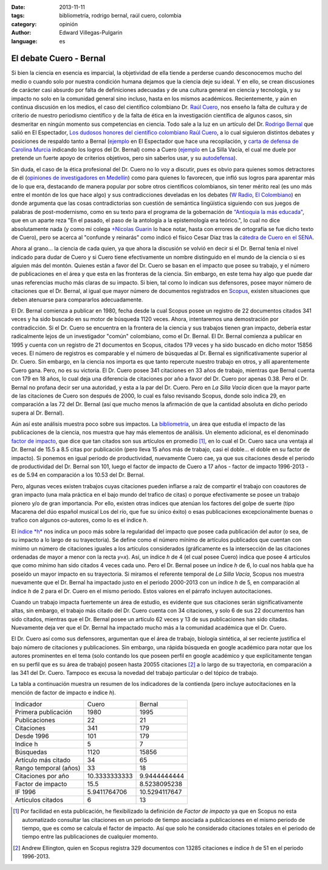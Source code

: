 :date: 2013-11-11
:tags: bibliometría, rodrigo bernal, raúl cuero, colombia
:category: opinión
:author: Edward Villegas-Pulgarin
:language: es

El debate Cuero - Bernal
========================

Si bien la ciencia en esencia es imparcial, la objetividad de ella
tiende a perderse cuando desconocemos mucho del medio o cuando solo
por nuestra condición humana dejamos que la ciencia deje su ideal. Y
en ello, se crean discusiones de carácter casi absurdo por falta de
definiciones adecuadas y de una cultura general en ciencia y
tecnología, y su impacto no solo en la comunidad general sino incluso,
hasta en los mismos académicos. Recientemente, y aún en continua
discusión en los medios, el caso del científico colombiano Dr. `Raúl
Cuero <http://es.wikipedia.org/wiki/Ra%C3%BAl_Cuero>`__, nos enseño la
falta de cultura y de criterio de nuestro periodismo científico y de
la falta de ética en la investigación científica de algunos casos, sin
desmeritar en ningún momento sus competencias en ciencia. Todo sale a
la luz en un artículo del Dr. `Rodrigo
Bernal <http://es.wikipedia.org/wiki/Rodrigo_Bernal>`__ que salió en
El Espectador, `Los dudosos honores del científico colombiano Raúl
Cuero <http://www.elespectador.com/noticias/actualidad/el-dudoso-idolo-de-cuero-articulo-454167>`__,
a lo cual siguieron distintos debates y posiciones de respaldo tanto a
Bernal
(`ejemplo <http://www.elespectador.com/noticias/actualidad/cientificos-respaldan-rodrigo-bernal-quien-desenmascaro-articulo-454563>`__ en
El Espectador que hace una recopilación, y `carta de defensa de
Carolina
Murcia <http://www.elespectador.com/noticias/actualidad/carta-carolina-murcia-articulo-454842>`__
indicando los logros del Dr. Bernal) como a Cuero
(`ejemplo <http://lasillavacia.com/content/raul-cuero-y-rodrigo-bernal-una-discusion-impar-46053>`__ en
La Silla Vacía, el cual me duele por pretende un fuerte apoyo de
criterios objetivos, pero sin saberlos usar, y su
`autodefensa <http://www.elespectador.com/noticias/actualidad/no-he-sido-deshonesto-raul-cuero-articulo-454168>`__).

Sin duda, el caso de la ética profesional del Dr. Cuero no lo voy a
discutir, pues es obvio para quienes somos detractores de él
(`opiniones de investigadores en
Medellín <http://delaurbe.udea.edu.co/2013/10/28/cuero-encontro-el-ambiente-perfecto-para-engrandecerse/>`__)
como para quienes lo favorecen, que infló sus logros para aparentar
más de lo que era, destacando de manera popular por sobre otros
científicos colombianos, sin tener mérito real (es uno más entre el
montón de los que hace algo) y sus contradicciones develadas en los
debates (`W
Radio <http://www.wradio.com.co/escucha/archivo_de_audio/rodrigo-bernal-y-el-cientifico-raul-cuero-debatieron-sobre-investigaciones/20131024/oir/2001080.aspx>`__,
`El
Colombiano <http://www.elcolombiano.com/BancoConocimiento/R/round_cientifico_entre_rodrigo_bernal_y_raul_cuero/round_cientifico_entre_rodrigo_bernal_y_raul_cuero.asp>`__)
en donde argumenta que las cosas contradictorias son cuestión de
semántica lingüística siguiendo con sus juegos de palabras de
post-modernismo, como en su texto para el programa de la gobernación
de `"Antioquia la más
educada" <http://www.parquedelacreatividad.org/prensa/documentos/revista_debates/educacion_contemporanea_cultura_creatividad.html>`__,
que en un aparte reza "En el pasado, el paso de la antología a la
epistemología era teórico.", lo cual no dice absolutamente nada (y
como mi colega `+Nicolas
Guarin <http://plus.google.com/115230888269190537809>`__ lo hace
notar, hasta con errores de ortografía se fue dicho texto de Cuero),
pero se acerca al "confunde y reinarás" como indicó el físico Cesar
Díaz tras la `cátedra de Cuero en el
SENA <http://www.elespectador.com/noticias/actualidad/catedra-de-raul-cuero-articulo-455105>`__.

Ahora al grano... la ciencia de cada quien, ya que ahora la discusión
se volvió en decir si el Dr. Bernal tenía el nivel indicado para dudar
de Cuero y si Cuero tiene efectivamente un nombre distinguido en el
mundo de la ciencia o si es alguien más del montón. Quienes están a
favor del Dr. Cuero se basan en el impacto que posee su trabajo, y el
número de publicaciones en el área y que esta en las fronteras de la
ciencia. Sin embargo, en este tema hay algo que puede dar unas
referencias mucho más claras de su impacto. Si bien, tal como lo
indican sus defensores, posee mayor número de citaciones que el Dr.
Bernal, al igual que mayor número de documentos registrados en
`Scopus <http://es.wikipedia.org/wiki/Scopus>`__, existen situaciones
que deben atenuarse para compararlos adecuadamente.

El Dr. Bernal comienza a publicar en 1980, fecha desde la cual Scopus
posee un registro de 22 documentos citados 341 veces y ha sido buscado
en su motor de búsqueda 1120 veces. Ahora, intentaremos una
demostración por contradicción. Si el Dr. Cuero se encuentra en la
frontera de la ciencia y sus trabajos tienen gran impacto, debería
estar radicalmente lejos de un investigador "común" colombiano, como
el Dr. Bernal. El Dr. Bernal comienza a publicar en 1995 y cuenta con
un registro de 21 documentos en Scopus, citados 179 veces y ha sido
buscado en dicho motor 15856 veces. El número de registros es
comparable y el número de búsquedas al Dr. Bernal es
significativamente superior al Dr. Cuero. Sin embargo, en la ciencia
nos importa es que tanto repercute nuestro trabajo en otros, y allí
aparentemente Cuero gana. Pero, no es su victoria. El Dr. Cuero posee
341 citaciones en 33 años de trabajo, mientras que Bernal cuenta con
179 en 18 años, lo cual deja una diferencia de citaciones por año a
favor del Dr. Cuero por apenas 0.38. Pero el Dr. Bernal no profana
decir ser una autoridad, y esta a la par del Dr. Cuero. Pero en *La
Silla Vacía* dicen que la mayor parte de las citaciones de Cuero son
después de 2000, lo cual es falso revisando Scopus, donde solo indica
29, en comparación a las 72 del Dr. Bernal (así que mucho menos la
afirmación de que la cantidad absoluta en dicho periodo supera al Dr.
Bernal).

Aún así este análisis muestra poco sobre sus impactos. La
`bibliometría <http://es.wikipedia.org/wiki/Bibliometr%C3%ADa>`__, un
área que estudia el impacto de las publicaciones de la ciencia, nos
muestra que hay más elementos de análisis. Un elemento adicional, es
el denominado `factor de
impacto <http://es.wikipedia.org/wiki/Factor_de_impacto>`__, que dice
que tan citados son sus artículos en promedio [#if]_, en lo cual el Dr.
Cuero saca una ventaja al Dr. Bernal de 15.5 a 8.5 citas por
publicación (pero lleva 15 años más de trabajo, casi el doble... el
doble en su factor de impacto). Si ponemos en igual periodo de
productividad, nuevamente Cuero cae, ya que sus citaciones desde el
periodo de productividad del Dr. Bernal son 101, luego el factor de
impacto de Cuero a 17 años - factor de impacto 1996-2013 - es de 5.94
en comparación a los 10.53 del Dr. Bernal.

Pero, algunas veces existen trabajos cuyas citaciones pueden inflarse
a raíz de compartir el trabajo con coautores de gran impacto (una
mala práctica en el bajo mundo del trafico de citas) o porque
efectivamente se posee un trabajo pionero y/o de gran importancia. Por
ello, existen otras indices que atenúan los factores del golpe de
suerte (tipo Macarena del dúo español musical Los del río, que fue su
único éxito) o esas publicaciones excepcionalmente buenas o trafico
con algunos co-autores, como lo es el índice *h*.

El `índice *h* <http://es.wikipedia.org/wiki/%C3%8Dndice_h>`__ nos
indica un poco más sobre la regularidad del impacto que posee cada
publicación del autor (o sea, de su impacto a lo largo de su
trayectoria). Se define como el número mínimo de artículos publicados
que cuentan con mínimo un número de citaciones iguales a los artículos
considerados (gráficamente es la intersección de las citaciones
ordenadas de mayor a menor con la recta *y=x*). Así, un índice *h* de
4 (el cual posee Cuero) indica que posee 4 artículos que como mínimo
han sido citados 4 veces cada uno. Pero el Dr. Bernal posee un índice
*h* de 6, lo cual nos habla que ha poseído un mayor impacto en su
trayectoria. Si miramos el referente temporal de *La Silla Vacía*,
Scopus nos muestra nuevamente que el Dr. Bernal ha impactado justo en
el periodo 2000-2013 con un índice *h* de 5, en comparación al índice
*h* de 2 para el Dr. Cuero en el mismo periodo. Estos valores en el
párrafo incluyen autocitaciones.

Cuando un trabajo impacta fuertemente un área de estudio, es evidente
que sus citaciones serán significativamente altas, sin embargo, el
trabajo más citado del Dr. Cuero cuenta con 34 citaciones, y solo 6 de
sus 22 documentos han sido citados, mientras que el Dr. Bernal posee
un artículo 62 veces y 13 de sus publicaciones han sido citadas.
Nuevamente deja ver que el Dr. Bernal ha impactado mucho más a la
comunidad académica que el Dr. Cuero.

El Dr. Cuero así como sus defensores, argumentan que el área de
trabajo, biología sintética, al ser reciente justifica el bajo número
de citaciones y publicaciones. Sin embargo, una rápida búsqueda en
google académico para notar que los autores prominentes en el tema
(solo contando los que poseen perfil en google académico y que
explícitamente tengan en su perfil que es su área de trabajo) poseen
hasta 20055 citaciones [#mas]_ a lo largo de su trayectoria, en
comparación a las 341 del Dr. Cuero. Tampoco es excusa la novedad del
trabajo particular o del tópico de trabajo.

La tabla a continuación muestra un resumen de los indicadores de la
contienda (pero incluye autocitaciones en la mención de factor de
impacto e índice *h*).

+-------------------------+-----------------+-----------------+
| Indicador               | Cuero           | Bernal          |
+-------------------------+-----------------+-----------------+
| Primera publicación     | 1980            | 1995            |
+-------------------------+-----------------+-----------------+
| Publicaciones           | 22              | 21              |
+-------------------------+-----------------+-----------------+
| Citaciones              | 341             | 179             |
+-------------------------+-----------------+-----------------+
| Desde 1996              | 101             | 179             |
+-------------------------+-----------------+-----------------+
| Indice h                | 5               | 7               |
+-------------------------+-----------------+-----------------+
| Búsquedas               | 1120            | 15856           |
+-------------------------+-----------------+-----------------+
| Artículo más citado     | 34              | 65              |
+-------------------------+-----------------+-----------------+
| Rango temporal (años)   | 33              | 18              |
+-------------------------+-----------------+-----------------+
| Citaciones por año      | 10.3333333333   | 9.9444444444    |
+-------------------------+-----------------+-----------------+
| Factor de impacto       | 15.5            | 8.5238095238    |
+-------------------------+-----------------+-----------------+
| IF 1996                 | 5.9411764706    | 10.5294117647   |
+-------------------------+-----------------+-----------------+
| Artículos citados       | 6               | 13              |
+-------------------------+-----------------+-----------------+

.. [#if] Por facilidad en esta publicación, he flexibilizado la definición de *Factor de impacto* ya que en Scopus no esta automatizado consultar las citaciones en un periodo de tiempo asociada a publicaciones en el mismo periodo de tiempo, que es como se calcula el factor de impacto. Así que solo he considerado citaciones totales en el periodo de tiempo entre las publicaciones de cualquier momento.

.. [#mas] Andrew Ellington, quien en Scopus registra 329 documentos con 13285 citaciones e índice *h* de 51 en el periodo 1996-2013.
